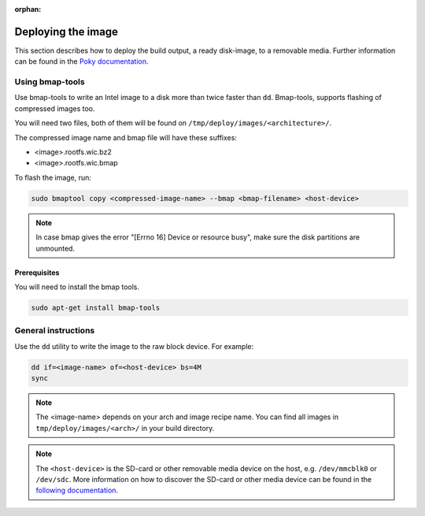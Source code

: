 :orphan:

Deploying the image
===================

This section describes how to deploy the build output, a ready disk-image, to a removable media.
Further information can be found in the `Poky documentation`_.

Using bmap-tools
------------------------

Use bmap-tools to write an Intel image to a disk more than twice faster than
``dd``. Bmap-tools, supports flashing of compressed images too.

You will need two files, both of them will be found on
``/tmp/deploy/images/<architecture>/``.

The compressed image name and bmap file will have these suffixes:

- <image>.rootfs.wic.bz2
- <image>.rootfs.wic.bmap 

To flash the image, run:

.. code-block:: bash

    sudo bmaptool copy <compressed-image-name> --bmap <bmap-filename> <host-device>

.. note:: In case bmap gives the error "[Errno 16] Device or resource
          busy", make sure the disk partitions are unmounted. 

Prerequisites
^^^^^^^^^^^^^
You will need to install the bmap tools.

.. code-block:: bash

    sudo apt-get install bmap-tools

General instructions
--------------------
Use the ``dd`` utility to write the image to the raw block device. For example:

.. code-block:: bash

    dd if=<image-name> of=<host-device> bs=4M
    sync

.. note:: The <image-name> depends on your arch and image recipe name. You can
          find all images in ``tmp/deploy/images/<arch>/`` in your build directory.

.. note:: The ``<host-device>`` is the SD-card or other removable media device
          on the host, e.g.  ``/dev/mmcblk0`` or ``/dev/sdc``. More information
          on how to discover the SD-card or other media device can be found in
          the `following documentation`_.

.. _Poky documentation: http://git.yoctoproject.org/cgit.cgi/poky/tree/README.hardware
.. _following documentation: https://www.raspberrypi.org/documentation/installation/installing-images/linux.md

